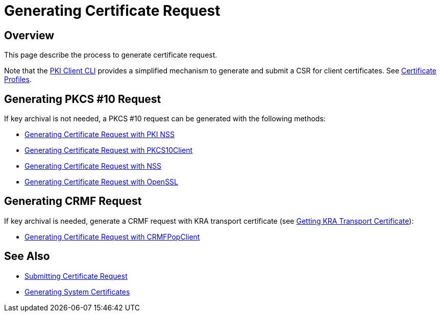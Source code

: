 // original content taken from https://github.com/dogtagpki/pki/wiki/Generating-Certificate-Request
= Generating Certificate Request =

== Overview ==

This page describe the process to generate certificate request.

Note that the link:../PKI-Client-CLI.adoc[PKI Client CLI] provides a simplified mechanism to generate and submit a CSR for client certificates. See link:../../../design/Cert_Enrollment_Profiles/Certificate-Profiles.adoc[Certificate Profiles].

== Generating PKCS #10 Request ==

If key archival is not needed, a PKCS #10 request can be generated with the following methods:

* link:Generating-Certificate-Request-with-PKI-NSS.adoc[Generating Certificate Request with PKI NSS]
* link:Generating-Certificate-Request-with-PKCS10Client.adoc[Generating Certificate Request with PKCS10Client]
* link:Generating-Certificate-Request-with-NSS.adoc[Generating Certificate Request with NSS]
* link:Generating-Certificate-Request-with-OpenSSL.adoc[Generating Certificate Request with OpenSSL]

== Generating CRMF Request ==

If key archival is needed, generate a CRMF request with KRA transport certificate (see link:../Getting-KRA-Transport-Certificate.adoc[Getting KRA Transport Certificate]):

* link:Generating-Certificate-Request-with-CRMFPopClient.adoc[Generating Certificate Request with CRMFPopClient]

== See Also ==

* link:Submitting-Certificate-Request.adoc[Submitting Certificate Request]
* link:Generating-System-Certificates.adoc[Generating System Certificates]
